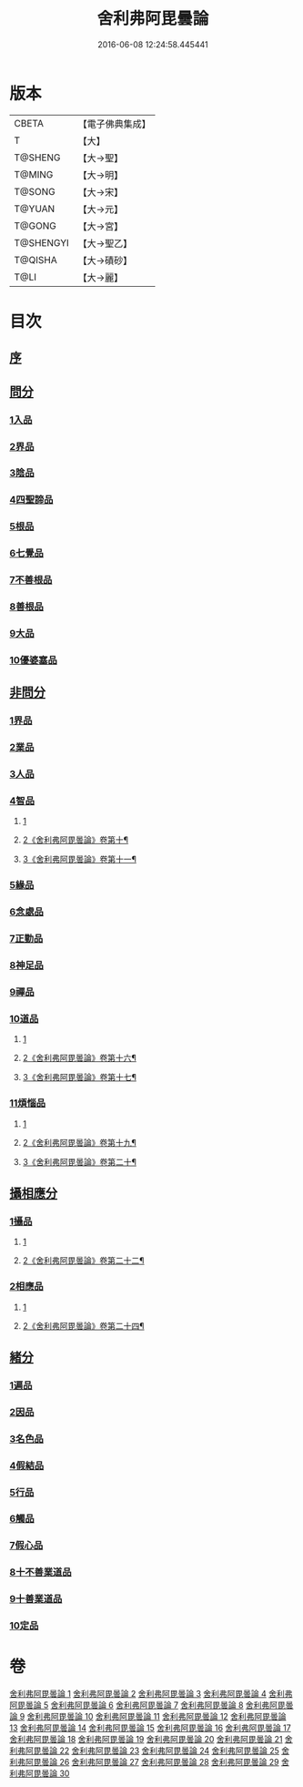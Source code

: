 #+TITLE: 舍利弗阿毘曇論 
#+DATE: 2016-06-08 12:24:58.445441

* 版本
 |     CBETA|【電子佛典集成】|
 |         T|【大】     |
 |   T@SHENG|【大→聖】   |
 |    T@MING|【大→明】   |
 |    T@SONG|【大→宋】   |
 |    T@YUAN|【大→元】   |
 |    T@GONG|【大→宮】   |
 | T@SHENGYI|【大→聖乙】  |
 |   T@QISHA|【大→磧砂】  |
 |      T@LI|【大→麗】   |

* 目次
** [[file:KR6l0013_001.txt::001-0525a2][序]]
** [[file:KR6l0013_001.txt::001-0525c6][問分]]
*** [[file:KR6l0013_001.txt::001-0525c6][1入品]]
*** [[file:KR6l0013_002.txt::002-0534b9][2界品]]
*** [[file:KR6l0013_003.txt::003-0543a5][3陰品]]
*** [[file:KR6l0013_004.txt::004-0552c14][4四聖諦品]]
*** [[file:KR6l0013_005.txt::005-0560a9][5根品]]
*** [[file:KR6l0013_006.txt::006-0568a26][6七覺品]]
*** [[file:KR6l0013_006.txt::006-0570a29][7不善根品]]
*** [[file:KR6l0013_006.txt::006-0571a15][8善根品]]
*** [[file:KR6l0013_006.txt::006-0572c16][9大品]]
*** [[file:KR6l0013_006.txt::006-0573c9][10優婆塞品]]
** [[file:KR6l0013_007.txt::007-0575b8][非問分]]
*** [[file:KR6l0013_007.txt::007-0575b8][1界品]]
*** [[file:KR6l0013_007.txt::007-0579b24][2業品]]
*** [[file:KR6l0013_008.txt::008-0584c16][3人品]]
*** [[file:KR6l0013_009.txt::009-0589c9][4智品]]
**** [[file:KR6l0013_009.txt::009-0589c9][1]]
**** [[file:KR6l0013_010.txt::010-0596b2][2《舍利弗阿毘曇論》卷第十¶]]
**** [[file:KR6l0013_011.txt::011-0600a3][3《舍利弗阿毘曇論》卷第十一¶]]
*** [[file:KR6l0013_012.txt::012-0606a19][5緣品]]
*** [[file:KR6l0013_013.txt::013-0612b26][6念處品]]
*** [[file:KR6l0013_013.txt::013-0616c8][7正勤品]]
*** [[file:KR6l0013_013.txt::013-0617a21][8神足品]]
*** [[file:KR6l0013_014.txt::014-0619c25][9禪品]]
*** [[file:KR6l0013_015.txt::015-0625a5][10道品]]
**** [[file:KR6l0013_015.txt::015-0625a5][1]]
**** [[file:KR6l0013_016.txt::016-0631c21][2《舍利弗阿毘曇論》卷第十六¶]]
**** [[file:KR6l0013_017.txt::017-0638c4][3《舍利弗阿毘曇論》卷第十七¶]]
*** [[file:KR6l0013_018.txt::018-0646a8][11煩惱品]]
**** [[file:KR6l0013_018.txt::018-0646a8][1]]
**** [[file:KR6l0013_019.txt::019-0650c17][2《舍利弗阿毘曇論》卷第十九¶]]
**** [[file:KR6l0013_020.txt::020-0655b2][3《舍利弗阿毘曇論》卷第二十¶]]
** [[file:KR6l0013_021.txt::021-0661a16][攝相應分]]
*** [[file:KR6l0013_021.txt::021-0661a16][1攝品]]
**** [[file:KR6l0013_021.txt::021-0661a16][1]]
**** [[file:KR6l0013_022.txt::022-0667b10][2《舍利弗阿毘曇論》卷第二十二¶]]
*** [[file:KR6l0013_023.txt::023-0671c5][2相應品]]
**** [[file:KR6l0013_023.txt::023-0671c5][1]]
**** [[file:KR6l0013_024.txt::024-0674a2][2《舍利弗阿毘曇論》卷第二十四¶]]
** [[file:KR6l0013_025.txt::025-0679b5][緒分]]
*** [[file:KR6l0013_025.txt::025-0679b5][1遍品]]
*** [[file:KR6l0013_026.txt::026-0687b18][2因品]]
*** [[file:KR6l0013_026.txt::026-0689a19][3名色品]]
*** [[file:KR6l0013_026.txt::026-0690b1][4假結品]]
*** [[file:KR6l0013_027.txt::027-0694b11][5行品]]
*** [[file:KR6l0013_027.txt::027-0694c12][6觸品]]
*** [[file:KR6l0013_027.txt::027-0697b17][7假心品]]
*** [[file:KR6l0013_027.txt::027-0700a12][8十不善業道品]]
*** [[file:KR6l0013_027.txt::027-0700c8][9十善業道品]]
*** [[file:KR6l0013_028.txt::028-0701b6][10定品]]

* 卷
[[file:KR6l0013_001.txt][舍利弗阿毘曇論 1]]
[[file:KR6l0013_002.txt][舍利弗阿毘曇論 2]]
[[file:KR6l0013_003.txt][舍利弗阿毘曇論 3]]
[[file:KR6l0013_004.txt][舍利弗阿毘曇論 4]]
[[file:KR6l0013_005.txt][舍利弗阿毘曇論 5]]
[[file:KR6l0013_006.txt][舍利弗阿毘曇論 6]]
[[file:KR6l0013_007.txt][舍利弗阿毘曇論 7]]
[[file:KR6l0013_008.txt][舍利弗阿毘曇論 8]]
[[file:KR6l0013_009.txt][舍利弗阿毘曇論 9]]
[[file:KR6l0013_010.txt][舍利弗阿毘曇論 10]]
[[file:KR6l0013_011.txt][舍利弗阿毘曇論 11]]
[[file:KR6l0013_012.txt][舍利弗阿毘曇論 12]]
[[file:KR6l0013_013.txt][舍利弗阿毘曇論 13]]
[[file:KR6l0013_014.txt][舍利弗阿毘曇論 14]]
[[file:KR6l0013_015.txt][舍利弗阿毘曇論 15]]
[[file:KR6l0013_016.txt][舍利弗阿毘曇論 16]]
[[file:KR6l0013_017.txt][舍利弗阿毘曇論 17]]
[[file:KR6l0013_018.txt][舍利弗阿毘曇論 18]]
[[file:KR6l0013_019.txt][舍利弗阿毘曇論 19]]
[[file:KR6l0013_020.txt][舍利弗阿毘曇論 20]]
[[file:KR6l0013_021.txt][舍利弗阿毘曇論 21]]
[[file:KR6l0013_022.txt][舍利弗阿毘曇論 22]]
[[file:KR6l0013_023.txt][舍利弗阿毘曇論 23]]
[[file:KR6l0013_024.txt][舍利弗阿毘曇論 24]]
[[file:KR6l0013_025.txt][舍利弗阿毘曇論 25]]
[[file:KR6l0013_026.txt][舍利弗阿毘曇論 26]]
[[file:KR6l0013_027.txt][舍利弗阿毘曇論 27]]
[[file:KR6l0013_028.txt][舍利弗阿毘曇論 28]]
[[file:KR6l0013_029.txt][舍利弗阿毘曇論 29]]
[[file:KR6l0013_030.txt][舍利弗阿毘曇論 30]]

